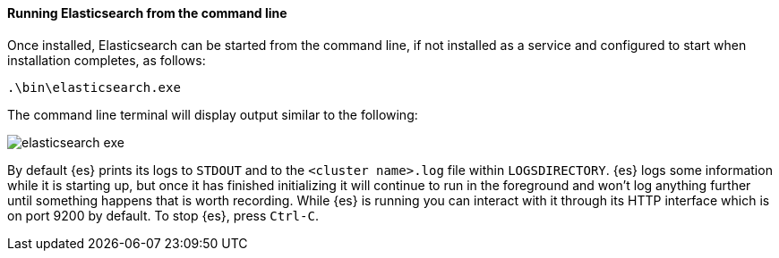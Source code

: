 ==== Running Elasticsearch from the command line

Once installed, Elasticsearch can be started from the command line, if not installed as a service
and configured to start when installation completes, as follows:

["source","sh",subs="attributes,callouts"]
--------------------------------------------
.\bin\elasticsearch.exe
--------------------------------------------

The command line terminal will display output similar to the following:

image::images/msi_installer/elasticsearch_exe.png[]

By default {es} prints its logs to `STDOUT` and to the `<cluster name>.log`
file within `LOGSDIRECTORY`. {es} logs some information while it is starting
up, but once it has finished initializing it will continue to run in the
foreground and won't log anything further until something happens that is worth
recording. While {es} is running you can interact with it through its HTTP
interface which is on port 9200 by default. To stop {es}, press `Ctrl-C`.

